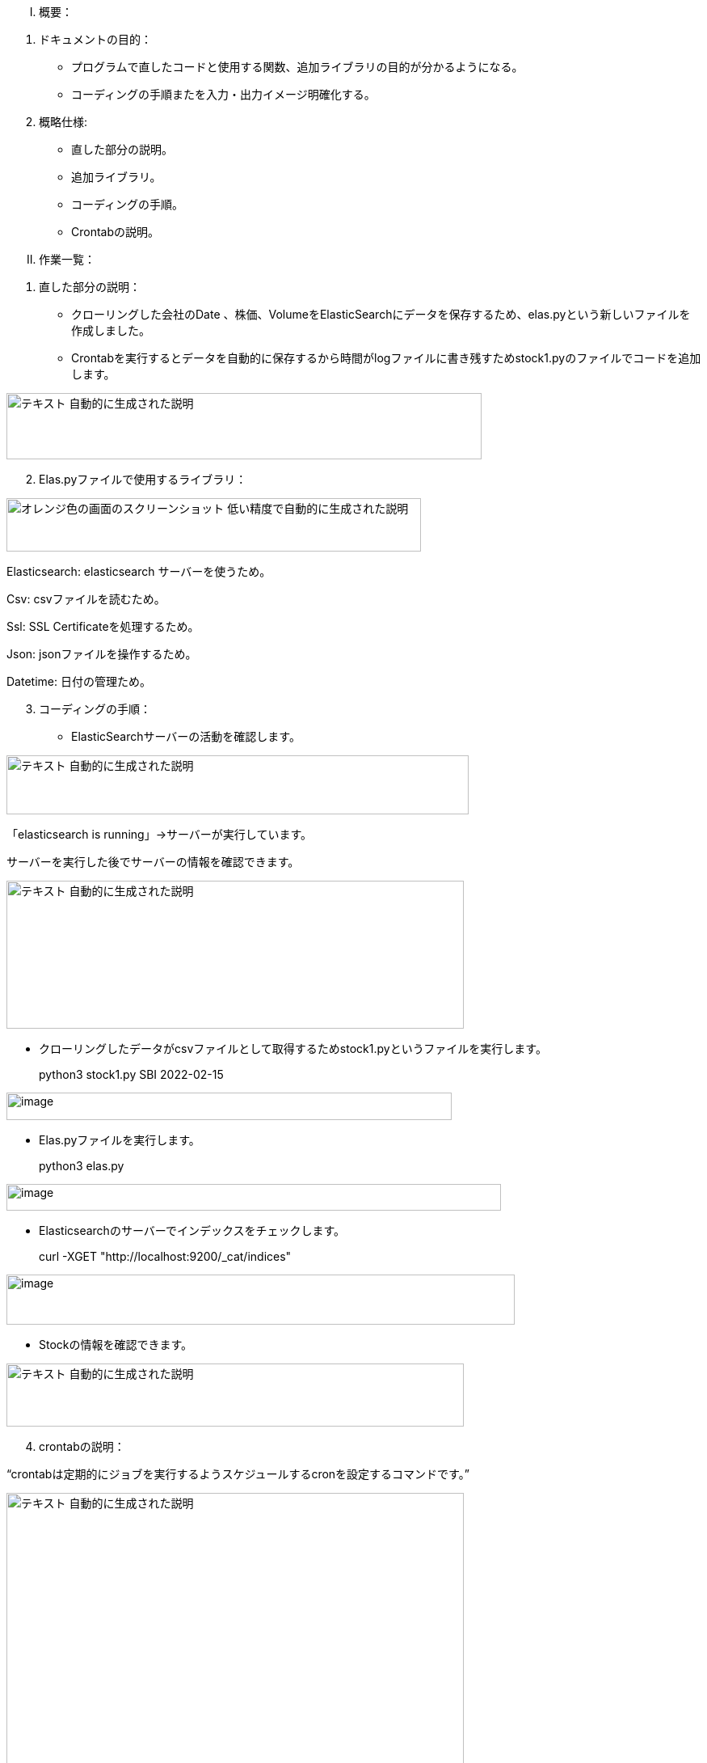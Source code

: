[upperroman]
. [.underline]#概要：#

[arabic]
. [.underline]#ドキュメントの目的：#

* プログラムで直したコードと使用する関数、追加ライブラリの目的が分かるようになる。
* コーディングの手順またを入力・出力イメージ明確化する。

[arabic, start=2]
. [.underline]#概略仕様:#

* 直した部分の説明。
* 追加ライブラリ。
* コーディングの手順。
* Crontabの説明。

[upperroman, start=2]
. [.underline]#作業一覧：#

[arabic]
. [.underline]#直した部分の説明：#

* クローリングした会社のDate
、株価、VolumeをElasticSearchにデータを保存するため、elas.pyという新しいファイルを作成しました。
* Crontabを実行するとデータを自動的に保存するから時間がlogファイルに書き残すためstock1.pyのファイルでコードを追加します。

image:media/image1.png[テキスト
自動的に生成された説明,width=588,height=82]

[arabic, start=2]
. [.underline]#Elas.pyファイルで使用するライブラリ：#

image:media/image2.png[オレンジ色の画面のスクリーンショット
低い精度で自動的に生成された説明,width=513,height=66]

Elasticsearch: elasticsearch サーバーを使うため。

Csv: csvファイルを読むため。

Ssl: SSL Certificateを処理するため。

Json: jsonファイルを操作するため。

Datetime: 日付の管理ため。

[arabic, start=3]
. [.underline]#コーディングの手順：#

* ElasticSearchサーバーの活動を確認します。

image:media/image3.png[テキスト
自動的に生成された説明,width=572,height=73]

「elasticsearch is running」->サーバーが実行しています。

サーバーを実行した後でサーバーの情報を確認できます。

image:media/image4.png[テキスト
自動的に生成された説明,width=566,height=183]

* クローリングしたデータがcsvファイルとして取得するためstock1.pyというファイルを実行します。

____
python3 stock1.py SBI 2022-02-15
____

image:media/image5.png[image,width=551,height=34]

* Elas.pyファイルを実行します。

____
python3 elas.py
____

image:media/image6.png[image,width=612,height=33]

* Elasticsearchのサーバーでインデックスをチェックします。

____
curl -XGET "http://localhost:9200/_cat/indices"
____

image:media/image7.png[image,width=629,height=62]

* Stockの情報を確認できます。

image:media/image8.png[テキスト
自動的に生成された説明,width=566,height=78]

[arabic, start=4]
. [.underline]#crontabの説明：#

“crontabは定期的にジョブを実行するようスケジュールするcronを設定するコマンドです。”

image:media/image9.png[テキスト
自動的に生成された説明,width=566,height=337]

Crontabのファイルで

「0 10 * * * cd /mnt/c/Users/mg-sa/Desktop/mirineglobal && python3
stock1.py SBI 2022-01-30

2 10 * * * cd /mnt/c/Users/mg-sa/Desktop/mirineglobal && python3
elas.py」という命令を書きました。

意味は：毎日10時にmirineglobalのフォルダに移動して、stock1.pyのファイルを実行します。また2分後でelas.pyのファイルも実行します。
